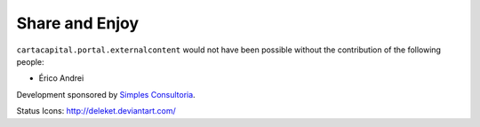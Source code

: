 Share and Enjoy
---------------

``cartacapital.portal.externalcontent`` would not have been possible without
the contribution of the following people:

- Érico Andrei

Development sponsored by `Simples Consultoria`_.

Status Icons: http://deleket.deviantart.com/

.. _`Simples Consultoria`: http://www.simplesconsultoria.com.br/
